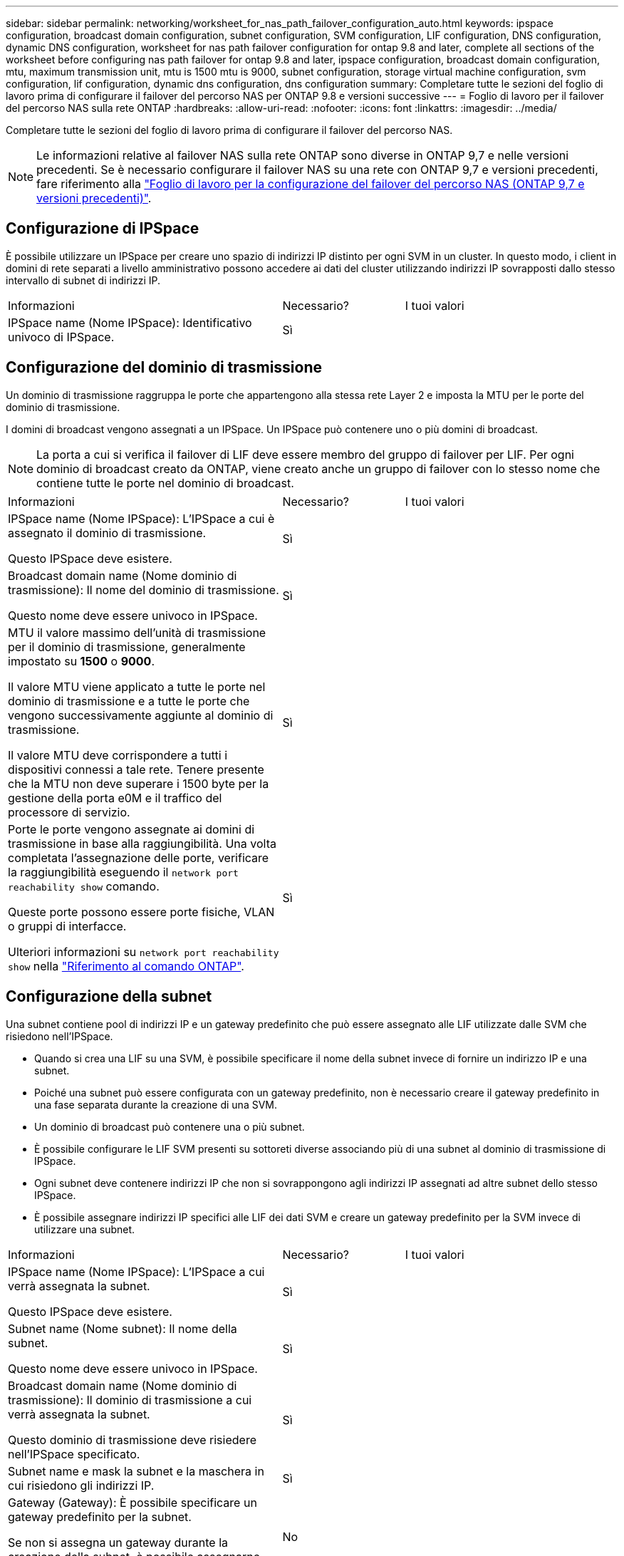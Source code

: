 ---
sidebar: sidebar 
permalink: networking/worksheet_for_nas_path_failover_configuration_auto.html 
keywords: ipspace configuration, broadcast domain configuration, subnet configuration, SVM configuration, LIF configuration, DNS configuration, dynamic DNS configuration, worksheet for nas path failover configuration for ontap 9.8 and later, complete all sections of the worksheet before configuring nas path failover for ontap 9.8 and later, ipspace configuration, broadcast domain configuration, mtu, maximum transmission unit, mtu is 1500 mtu is 9000, subnet configuration, storage virtual machine configuration, svm configuration, lif configuration, dynamic dns configuration, dns configuration 
summary: Completare tutte le sezioni del foglio di lavoro prima di configurare il failover del percorso NAS per ONTAP 9.8 e versioni successive 
---
= Foglio di lavoro per il failover del percorso NAS sulla rete ONTAP
:hardbreaks:
:allow-uri-read: 
:nofooter: 
:icons: font
:linkattrs: 
:imagesdir: ../media/


[role="lead"]
Completare tutte le sezioni del foglio di lavoro prima di configurare il failover del percorso NAS.


NOTE: Le informazioni relative al failover NAS sulla rete ONTAP sono diverse in ONTAP 9,7 e nelle versioni precedenti. Se è necessario configurare il failover NAS su una rete con ONTAP 9,7 e versioni precedenti, fare riferimento alla link:https://docs.netapp.com/us-en/ontap-system-manager-classic/networking-failover/worksheet_for_nas_path_failover_configuration_manual.html["Foglio di lavoro per la configurazione del failover del percorso NAS (ONTAP 9,7 e versioni precedenti)"^].



== Configurazione di IPSpace

È possibile utilizzare un IPSpace per creare uno spazio di indirizzi IP distinto per ogni SVM in un cluster. In questo modo, i client in domini di rete separati a livello amministrativo possono accedere ai dati del cluster utilizzando indirizzi IP sovrapposti dallo stesso intervallo di subnet di indirizzi IP.

[cols="45,20,35"]
|===


| Informazioni | Necessario? | I tuoi valori 


| IPSpace name (Nome IPSpace): Identificativo univoco di IPSpace. | Sì |  
|===


== Configurazione del dominio di trasmissione

Un dominio di trasmissione raggruppa le porte che appartengono alla stessa rete Layer 2 e imposta la MTU per le porte del dominio di trasmissione.

I domini di broadcast vengono assegnati a un IPSpace. Un IPSpace può contenere uno o più domini di broadcast.


NOTE: La porta a cui si verifica il failover di LIF deve essere membro del gruppo di failover per LIF. Per ogni dominio di broadcast creato da ONTAP, viene creato anche un gruppo di failover con lo stesso nome che contiene tutte le porte nel dominio di broadcast.

[cols="45,20,35"]
|===


| Informazioni | Necessario? | I tuoi valori 


 a| 
IPSpace name (Nome IPSpace): L'IPSpace a cui è assegnato il dominio di trasmissione.

Questo IPSpace deve esistere.
 a| 
Sì
 a| 



 a| 
Broadcast domain name (Nome dominio di trasmissione): Il nome del dominio di trasmissione.

Questo nome deve essere univoco in IPSpace.
 a| 
Sì
 a| 



 a| 
MTU il valore massimo dell'unità di trasmissione per il dominio di trasmissione, generalmente impostato su *1500* o *9000*.

Il valore MTU viene applicato a tutte le porte nel dominio di trasmissione e a tutte le porte che vengono successivamente aggiunte al dominio di trasmissione.

Il valore MTU deve corrispondere a tutti i dispositivi connessi a tale rete. Tenere presente che la MTU non deve superare i 1500 byte per la gestione della porta e0M e il traffico del processore di servizio.
 a| 
Sì
 a| 



 a| 
Porte le porte vengono assegnate ai domini di trasmissione in base alla raggiungibilità. Una volta completata l'assegnazione delle porte, verificare la raggiungibilità eseguendo il `network port reachability show` comando.

Queste porte possono essere porte fisiche, VLAN o gruppi di interfacce.

Ulteriori informazioni su `network port reachability show` nella link:https://docs.netapp.com/us-en/ontap-cli/network-port-reachability-show.html["Riferimento al comando ONTAP"^].
 a| 
Sì
 a| 

|===


== Configurazione della subnet

Una subnet contiene pool di indirizzi IP e un gateway predefinito che può essere assegnato alle LIF utilizzate dalle SVM che risiedono nell'IPSpace.

* Quando si crea una LIF su una SVM, è possibile specificare il nome della subnet invece di fornire un indirizzo IP e una subnet.
* Poiché una subnet può essere configurata con un gateway predefinito, non è necessario creare il gateway predefinito in una fase separata durante la creazione di una SVM.
* Un dominio di broadcast può contenere una o più subnet.
* È possibile configurare le LIF SVM presenti su sottoreti diverse associando più di una subnet al dominio di trasmissione di IPSpace.
* Ogni subnet deve contenere indirizzi IP che non si sovrappongono agli indirizzi IP assegnati ad altre subnet dello stesso IPSpace.
* È possibile assegnare indirizzi IP specifici alle LIF dei dati SVM e creare un gateway predefinito per la SVM invece di utilizzare una subnet.


[cols="45,20,35"]
|===


| Informazioni | Necessario? | I tuoi valori 


 a| 
IPSpace name (Nome IPSpace): L'IPSpace a cui verrà assegnata la subnet.

Questo IPSpace deve esistere.
 a| 
Sì
 a| 



 a| 
Subnet name (Nome subnet): Il nome della subnet.

Questo nome deve essere univoco in IPSpace.
 a| 
Sì
 a| 



 a| 
Broadcast domain name (Nome dominio di trasmissione): Il dominio di trasmissione a cui verrà assegnata la subnet.

Questo dominio di trasmissione deve risiedere nell'IPSpace specificato.
 a| 
Sì
 a| 



 a| 
Subnet name e mask la subnet e la maschera in cui risiedono gli indirizzi IP.
 a| 
Sì
 a| 



 a| 
Gateway (Gateway): È possibile specificare un gateway predefinito per la subnet.

Se non si assegna un gateway durante la creazione della subnet, è possibile assegnarne uno in un secondo momento.
 a| 
No
 a| 



 a| 
Intervalli di indirizzi IP è possibile specificare un intervallo di indirizzi IP o indirizzi IP specifici.

Ad esempio, è possibile specificare un intervallo come:

`192.168.1.1-192.168.1.100, 192.168.1.112, 192.168.1.145`

Se non si specifica un intervallo di indirizzi IP, l'intero intervallo di indirizzi IP nella subnet specificata sarà disponibile per l'assegnazione ai file LIF.
 a| 
No
 a| 



 a| 
Force update of LIF associations (forza aggiornamento delle associazioni LIF): Specifica se forzare l'aggiornamento delle associazioni LIF esistenti.

Per impostazione predefinita, la creazione della subnet non riesce se le interfacce del service processor o di rete utilizzano gli indirizzi IP degli intervalli forniti.

L'utilizzo di questo parametro consente di associare qualsiasi interfaccia indirizzata manualmente alla subnet e di eseguire correttamente il comando.
 a| 
No
 a| 

|===


== Configurazione SVM

Utilizzate le SVM per fornire dati a client e host.

I valori registrati servono per la creazione di una SVM di dati predefinita. Se si sta creando una SVM di origine MetroCluster, consultare link:https://docs.netapp.com/us-en/ontap-metrocluster/install-fc/concept_considerations_differences.html["Guida all'installazione e alla configurazione di Fabric-Attached MetroCluster"^] o il link:https://docs.netapp.com/us-en/ontap-metrocluster/install-stretch/concept_choosing_the_correct_installation_procedure_for_your_configuration_mcc_install.html["Guida all'installazione e alla configurazione di Stretch MetroCluster"^].

[cols="45,20,35"]
|===


| Informazioni | Necessario? | I tuoi valori 


| SVM name (Nome SVM): Nome di dominio completo (FQDN) dell'SVM. Questo nome deve essere univoco per tutti i campionati di cluster. | Sì |  


| Root volume name (Nome volume root): Il nome del volume root SVM. | Sì |  


| Aggregate name (Nome aggregato): Il nome dell'aggregato che contiene il volume root SVM. Questo aggregato deve esistere. | Sì |  


| Security Style (stile di sicurezza): Lo stile di sicurezza per il volume root SVM. I valori possibili sono *ntfs*, *unix* e *misto*. | Sì |  


| IPSpace name (Nome IPSpace): L'IPSpace a cui è assegnata la SVM. Questo IPSpace deve esistere. | No |  


| Lingua SVM impostazione della lingua predefinita da utilizzare per SVM e i relativi volumi. Se non si specifica una lingua predefinita, la lingua SVM predefinita viene impostata su *C.UTF-8*. L'impostazione della lingua SVM determina il set di caratteri utilizzato per visualizzare i nomi dei file e i dati di tutti i volumi NAS nella SVM. È possibile modificare la lingua dopo la creazione di SVM. | No |  
|===


== Configurazione LIF

Una SVM fornisce i dati ai client e agli host attraverso una o più interfacce logiche di rete (LIF).

[cols="45,20,35"]
|===


| Informazioni | Necessario? | I tuoi valori 


| SVM name (Nome SVM): Il nome della SVM per la LIF. | Sì |  


| LIF name (Nome LIF): Il nome della LIF. È possibile assegnare più LIF di dati per nodo ed è possibile assegnare LIF a qualsiasi nodo del cluster, a condizione che il nodo disponga di porte dati disponibili. Per garantire la ridondanza, è necessario creare almeno due LIF di dati per ciascuna subnet di dati e assegnare le LIF assegnate a una determinata subnet a porte home su nodi diversi. *Importante:* se si configura un server SMB per ospitare Hyper-V o SQL Server su SMB per soluzioni operative senza interruzioni, SVM deve disporre di almeno una LIF di dati su ogni nodo del cluster. | Sì |  


| Politica di servizio Politica di servizio per LIF. La politica di servizio definisce quali servizi di rete possono utilizzare la LIF. I servizi integrati e le policy di servizio sono disponibili per la gestione del traffico di dati e di gestione su SVM di dati e di sistema. | Sì |  


| Protocolli consentiti i LIF basati su IP non richiedono protocolli consentiti, utilizzare invece la riga della policy di servizio. Specificare i protocolli consentiti per LE LIF SAN sulle porte FibreChannel. Questi sono i protocolli che possono utilizzare tale LIF. I protocolli che utilizzano la LIF non possono essere modificati dopo la creazione della LIF. Specificare tutti i protocolli quando si configura la LIF. | No |  


| Nodo home il nodo a cui la LIF restituisce quando la LIF viene riportata alla porta home. È necessario registrare un nodo principale per ciascun LIF di dati. | Sì |  


| La porta principale o il dominio di broadcast hanno scelto una delle seguenti opzioni: *Port* (porta): Specificare la porta a cui l'interfaccia logica restituisce quando la LIF viene riportata alla porta home. Questa operazione viene eseguita solo per il primo LIF nella subnet di un IPSpace, altrimenti non è necessaria. *Broadcast Domain* (dominio di trasmissione): Specificare il dominio di trasmissione e il sistema selezionerà la porta appropriata a cui l'interfaccia logica restituisce quando LIF viene riportato alla porta home. | Sì |  


| Subnet name (Nome subnet): La subnet da assegnare alla SVM. Tutti i dati LIF utilizzati per creare connessioni SMB continuamente disponibili ai server applicazioni devono trovarsi sulla stessa sottorete. | Sì (se si utilizza una subnet) |  
|===


== Configurazione DNS

È necessario configurare il DNS sulla SVM prima di creare un server NFS o SMB.

[cols="45,20,35"]
|===


| Informazioni | Necessario? | I tuoi valori 


| SVM name (Nome SVM): Il nome della SVM su cui si desidera creare un server NFS o SMB. | Sì |  


| DNS domain name (Nome dominio DNS): Elenco di nomi di dominio da aggiungere a un nome host durante l'esecuzione della risoluzione dei nomi da host a IP. Elencare prima il dominio locale, seguito dai nomi di dominio per i quali vengono eseguite più spesso query DNS. | Sì |  


| Indirizzi IP dei server DNS elenco degli indirizzi IP dei server DNS che forniscono la risoluzione dei nomi per il server NFS o SMB. I server DNS elencati devono contenere i record di posizione del servizio (SRV) necessari per individuare i server LDAP di Active Directory e i controller di dominio per il dominio a cui il server SMB farà parte. Il record SRV viene utilizzato per associare il nome di un servizio al nome del computer DNS di un server che offre tale servizio. La creazione del server SMB non riesce se ONTAP non riesce a ottenere i record di posizione del servizio tramite query DNS locali. Il modo più semplice per garantire che ONTAP possa individuare i record SRV di Active Directory consiste nel configurare i server DNS integrati come server DNS di SVM. È possibile utilizzare server DNS non integrati in Active Directory, a condizione che l'amministratore DNS abbia aggiunto manualmente i record SRV alla zona DNS che contiene informazioni sui controller di dominio Active Directory. Per informazioni sui record SRV integrati in Active Directory, vedere l'argomento link:http://technet.microsoft.com/library/cc759550(WS.10).aspx["Come funziona il supporto DNS per Active Directory su Microsoft TechNet"^]. | Sì |  
|===


== Configurazione DNS dinamica

Prima di poter utilizzare il DNS dinamico per aggiungere automaticamente le voci DNS ai server DNS integrati in Active Directory, è necessario configurare il DNS dinamico (DDNS) su SVM.

I record DNS vengono creati per ogni LIF di dati sulla SVM. Creando più LIFS di dati su SVM, è possibile bilanciare il carico delle connessioni client agli indirizzi IP dei dati assegnati. Il carico DNS bilancia le connessioni effettuate utilizzando il nome host con gli indirizzi IP assegnati in modo round-robin.

[cols="45,20,35"]
|===


| Informazioni | Necessario? | I tuoi valori 


| Nome SVM la SVM su cui si desidera creare un server NFS o SMB. | Sì |  


| Se utilizzare DDNS specifica se utilizzare DDNS. I server DNS configurati su SVM devono supportare DDNS. Per impostazione predefinita, il DDNS è disattivato. | Sì |  


| Se utilizzare DDNS sicuro DDNS sicuro è supportato solo con DNS integrato in Active Directory. Se il DNS integrato in Active Directory consente solo aggiornamenti DDNS sicuri, il valore di questo parametro deve essere true. Per impostazione predefinita, il DDNS sicuro è disattivato. È possibile attivare il DDNS sicuro solo dopo la creazione di un server SMB o di un account Active Directory per SVM. | No |  


| FQDN del dominio DNS l'FQDN del dominio DNS. È necessario utilizzare lo stesso nome di dominio configurato per i servizi dei nomi DNS su SVM. | No |  
|===